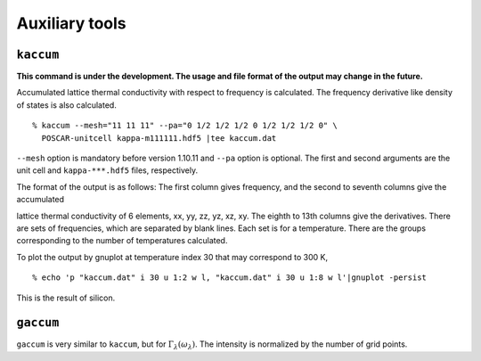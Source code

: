 .. _auxiliary_tools:

Auxiliary tools
===============

``kaccum``
-----------

**This command is under the development. The usage and file format of
the output may change in the future.**

Accumulated lattice thermal conductivity with respect to frequency is
calculated. The frequency derivative like density of states is also
calculated.

::

   % kaccum --mesh="11 11 11" --pa="0 1/2 1/2 1/2 0 1/2 1/2 1/2 0" \
     POSCAR-unitcell kappa-m111111.hdf5 |tee kaccum.dat

``--mesh`` option is mandatory before version 1.10.11 and ``--pa``
option is optional. The first and second arguments are the unit cell
and ``kappa-***.hdf5`` files, respectively.

The format of the output is as follows: The first column gives
frequency, and the second to seventh columns give the accumulated

lattice thermal conductivity of 6 elements, xx, yy, zz, yz, xz,
xy. The eighth to 13th columns give the derivatives. There are sets of
frequencies, which are separated by blank lines. Each set is for a
temperature. There are the groups corresponding to the number of
temperatures calculated.

To plot the output by gnuplot at temperature index 30 that may
correspond to 300 K,

::

   % echo 'p "kaccum.dat" i 30 u 1:2 w l, "kaccum.dat" i 30 u 1:8 w l'|gnuplot -persist

This is the result of silicon.

.. |i0| image:: Si-kaccum.png
        :width: 50%

|i0|

``gaccum``
-----------

``gaccum`` is very similar to ``kaccum``, but for
:math:`\Gamma_\lambda(\omega_\lambda)`. The intensity is normalized by
the number of grid points.

